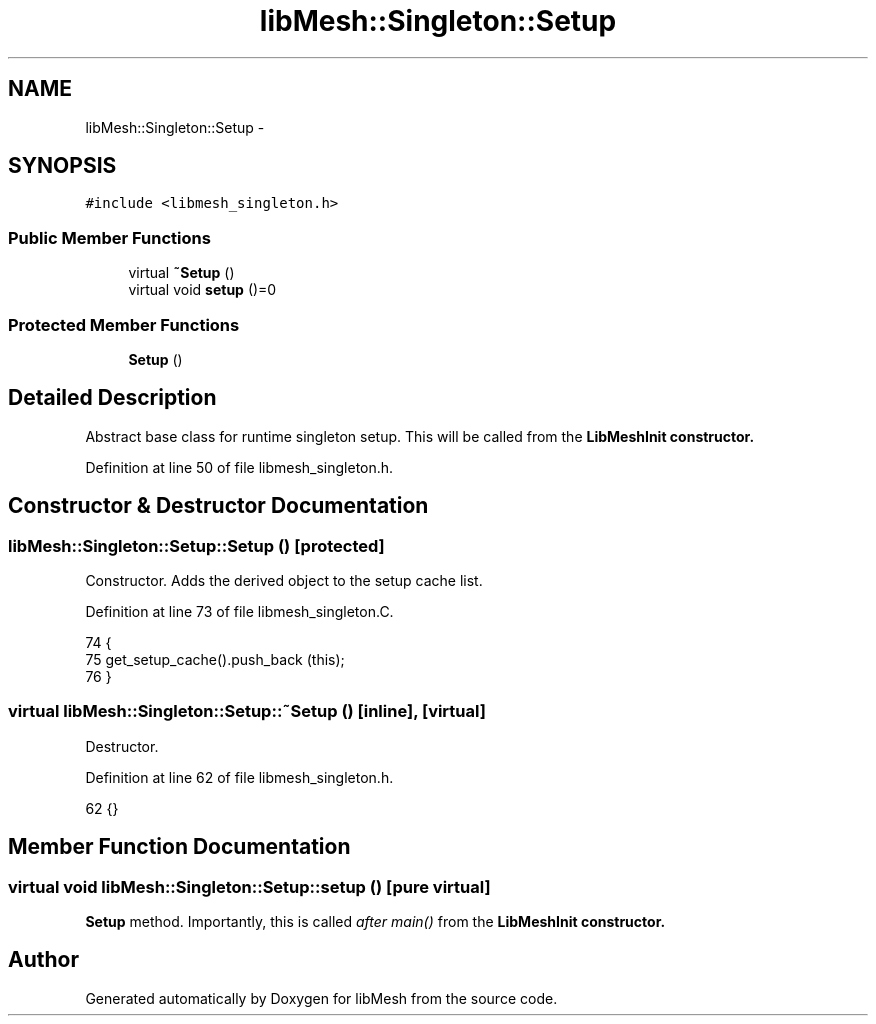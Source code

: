 .TH "libMesh::Singleton::Setup" 3 "Tue May 6 2014" "libMesh" \" -*- nroff -*-
.ad l
.nh
.SH NAME
libMesh::Singleton::Setup \- 
.SH SYNOPSIS
.br
.PP
.PP
\fC#include <libmesh_singleton\&.h>\fP
.SS "Public Member Functions"

.in +1c
.ti -1c
.RI "virtual \fB~Setup\fP ()"
.br
.ti -1c
.RI "virtual void \fBsetup\fP ()=0"
.br
.in -1c
.SS "Protected Member Functions"

.in +1c
.ti -1c
.RI "\fBSetup\fP ()"
.br
.in -1c
.SH "Detailed Description"
.PP 
Abstract base class for runtime singleton setup\&. This will be called from the \fC\fBLibMeshInit\fP\fP constructor\&. 
.PP
Definition at line 50 of file libmesh_singleton\&.h\&.
.SH "Constructor & Destructor Documentation"
.PP 
.SS "libMesh::Singleton::Setup::Setup ()\fC [protected]\fP"
Constructor\&. Adds the derived object to the setup cache list\&. 
.PP
Definition at line 73 of file libmesh_singleton\&.C\&.
.PP
.nf
74 {
75   get_setup_cache()\&.push_back (this);
76 }
.fi
.SS "virtual libMesh::Singleton::Setup::~Setup ()\fC [inline]\fP, \fC [virtual]\fP"
Destructor\&. 
.PP
Definition at line 62 of file libmesh_singleton\&.h\&.
.PP
.nf
62 {}
.fi
.SH "Member Function Documentation"
.PP 
.SS "virtual void libMesh::Singleton::Setup::setup ()\fC [pure virtual]\fP"
\fBSetup\fP method\&. Importantly, this is called \fIafter main()\fP from the \fC\fBLibMeshInit\fP\fP constructor\&. 

.SH "Author"
.PP 
Generated automatically by Doxygen for libMesh from the source code\&.
